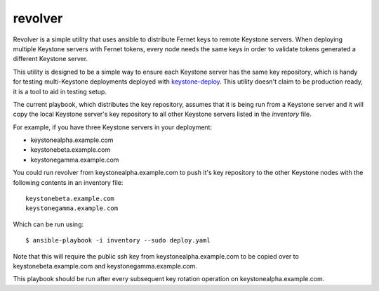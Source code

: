 ========
revolver
========

Revolver is a simple utility that uses ansible to distribute Fernet keys to
remote Keystone servers. When deploying multiple Keystone servers with Fernet
tokens, every node needs the same keys in order to validate tokens generated a
different Keystone server.

This utility is designed to be a simple way to ensure each Keystone server has
the same key repository, which is handy for testing multi-Keystone deployments
deployed with `keystone-deploy
<https://github.com/dolph/keystone-deploy/tree/fernet-tokens>`_.  This utility
doesn't claim to be production ready, it is a tool to aid in testing setup.

The current playbook, which distributes the key repository, assumes that it is
being run from a Keystone server and it will copy the local Keystone server's
key repository to all other Keystone servers listed in the `inventory` file.

For example, if you have three Keystone servers in your deployment:

- keystonealpha.example.com
- keystonebeta.example.com
- keystonegamma.example.com

You could run revolver from keystonealpha.example.com to push it's key
repository to the other Keystone nodes with the following contents in an
inventory file::

  keystonebeta.example.com
  keystonegamma.example.com

Which can be run using::

  $ ansible-playbook -i inventory --sudo deploy.yaml

Note that this will require the public ssh key from keystonealpha.example.com
to be copied over to keystonebeta.example.com and keystonegamma.example.com.

This playbook should be run after every subsequent key rotation operation on
keystonealpha.example.com.
